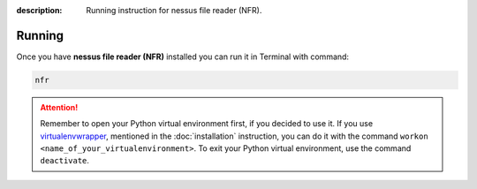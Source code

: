 :description: Running instruction for nessus file reader (NFR).

Running
=======

Once you have **nessus file reader (NFR)** installed you can run it in Terminal with command:

.. code-block:: shell

   nfr

.. attention::

    Remember to open your Python virtual environment first, if you decided to use it. 
    If you use `virtualenvwrapper <https://virtualenvwrapper.readthedocs.io>`_, 
    mentioned in the :doc:`installation` instruction, 
    you can do it with the command ``workon <name_of_your_virtualenvironment>``. 
    To exit your Python virtual environment, use the command ``deactivate``.
